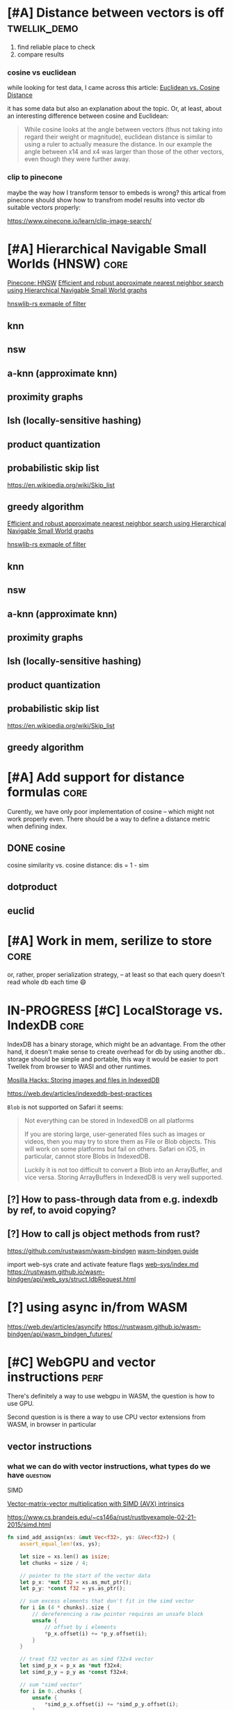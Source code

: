 * [#A] Distance between vectors is off                         :twellik_demo:

1. find reliable place to check
2. compare results

*** cosine vs euclidean

while looking for test data, I came across this article:
[[https://cmry.github.io/notes/euclidean-v-cosine][Euclidean vs. Cosine Distance]]

it has some data but also an explanation about the topic. Or, at
least, about an interesting difference between cosine and Euclidean:

#+begin_quote
While cosine looks at the angle between vectors (thus not taking into
regard their weight or magnitude), euclidean distance is similar to
using a ruler to actually measure the distance. In our example the
angle between x14 and x4 was larger than those of the other vectors,
even though they were further away.
#+end_quote

*** clip to pinecone

maybe the way how I transform tensor to embeds is wrong?
this artical from pinecone should show how to transfrom model results
into vector db suitable vectors properly:

https://www.pinecone.io/learn/clip-image-search/

* [#A] Hierarchical Navigable Small Worlds (HNSW)                      :core:

[[https://www.pinecone.io/learn/series/faiss/hnsw/][Pinecone: HNSW]]
[[https://arxiv.org/pdf/1603.09320.pdf][Efficient and robust approximate nearest neighbor search using
Hierarchical Navigable Small World graphs]]

[[https://github.com/jean-pierreBoth/hnswlib-rs/blob/master/tests/filtertest.rs][hnswlib-rs exmaple of filter]]

** knn

** nsw

** a-knn (approximate knn)

** proximity graphs

** lsh (locally-sensitive hashing)

** product quantization

** probabilistic skip list
https://en.wikipedia.org/wiki/Skip_list

** greedy algorithm

[[https://arxiv.org/pdf/1603.09320.pdf][Efficient and robust approximate nearest neighbor search using Hierarchical Navigable Small World graphs]]

[[https://github.com/jean-pierreBoth/hnswlib-rs/blob/master/tests/filtertest.rs][hnswlib-rs exmaple of filter]]

** knn

** nsw

** a-knn (approximate knn)

** proximity graphs

** lsh (locally-sensitive hashing)

** product quantization

** probabilistic skip list
https://en.wikipedia.org/wiki/Skip_list

** greedy algorithm

* [#A] Add support for distance formulas                               :core:

Curently, we have only poor implementation of cosine -- which might
not work properly even. There should be a way to define a distance
metric when defining index.

** DONE cosine
CLOSED: [2023-11-11 Sat 02:15]
cosine similarity vs. cosine distance:
dis = 1 - sim

** dotproduct
** euclid

* [#A] Work in mem, serilize to store                                  :core:
or, rather, proper serialization strategy, -- at least so that each
query doesn't read whole db each time 😄

* IN-PROGRESS [#C] LocalStorage vs. IndexDB                            :core:

IndexDB has a binary storage, which might be an advantage. From the
other hand, it doesn't make sense to create overhead for db by using
another db.. storage should be simple and portable, this way it would
be easier to port Twellek from browser to WASI and other runtimes.

[[https://hacks.mozilla.org/2012/02/storing-images-and-files-in-indexeddb/][Mosilla Hacks: Storing images and files in IndexedDB]]

https://web.dev/articles/indexeddb-best-practices

=Blob= is not supported on Safari it seems:

#+begin_quote
Not everything can be stored in IndexedDB on all platforms

If you are storing large, user-generated files such as images or
videos, then you may try to store them as File or Blob objects. This
will work on some platforms but fail on others. Safari on iOS, in
particular, cannot store Blobs in IndexedDB.

Luckily it is not too difficult to convert a Blob into an ArrayBuffer,
and vice versa. Storing ArrayBuffers in IndexedDB is very well
supported.

#+end_quote

** [?] How to pass-through data from e.g. indexdb by ref, to avoid copying?

** [?] How to call js object methods from rust?
https://github.com/rustwasm/wasm-bindgen
[[https://rustwasm.github.io/docs/wasm-bindgen/][wasm-bindgen guide]]

import web-sys crate and activate feature flags
[[https://github.com/rustwasm/wasm-bindgen/blob/9fb3bca16876c756266274f78fcd0214e0581eaa/guide/src/web-sys/index.md?plain=1#L4][web-sys/index.md]]
https://rustwasm.github.io/wasm-bindgen/api/web_sys/struct.IdbRequest.html

* [?] using async in/from WASM
https://web.dev/articles/asyncify
https://rustwasm.github.io/wasm-bindgen/api/wasm_bindgen_futures/


* [#C] WebGPU and vector instructions                                  :perf:

There's definitely a way to use webgpu in WASM, the question is how to
use GPU.

Second question is is there a way to use CPU vector extensions from
WASM, in browser in particular

**  vector instructions

*** what we can do with vector instructions, what types do we have :question:

SIMD

[[https://gist.github.com/kbarbary/9efb3650f1b69b2b6b18e34ad347777b][Vector-matrix-vector multiplication with SIMD (AVX) intrinsics]]

https://www.cs.brandeis.edu/~cs146a/rust/rustbyexample-02-21-2015/simd.html
#+begin_src rust
fn simd_add_assign(xs: &mut Vec<f32>, ys: &Vec<f32>) {
    assert_equal_len!(xs, ys);

    let size = xs.len() as isize;
    let chunks = size / 4;

    // pointer to the start of the vector data
    let p_x: *mut f32 = xs.as_mut_ptr();
    let p_y: *const f32 = ys.as_ptr();

    // sum excess elements that don't fit in the simd vector
    for i in (4 * chunks)..size {
        // dereferencing a raw pointer requires an unsafe block
        unsafe {
            // offset by i elements
            *p_x.offset(i) += *p_y.offset(i);
        }
    }

    // treat f32 vector as an simd f32x4 vector
    let simd_p_x = p_x as *mut f32x4;
    let simd_p_y = p_y as *const f32x4;

    // sum "simd vector"
    for i in 0..chunks {
        unsafe {
            *simd_p_x.offset(i) += *simd_p_y.offset(i);
        }
    }
}
#+end_src

https://github.com/doxakis/CosineSimilarityComparison
#+begin_quote
There is a minimal cost to communicate with the GPU device (about 300
ms in the experimentation and only occur on the first GPU call). You
need to have a great amount of data to use the GPU. Otherwise, it's
slower than the single thread version. The communication cost with GPU
is negligible when using large arrays. If the array is too large, we
got an exception. (Maybe it's time to do batch processing and do
multiple GPU call.)

The Advanced Vector Extensions of modern CPU can be used per
thread. Adding more threads reduce the computation time. Compared to
the simple method, it uses about half (or less) the time to do the
same job in the integer version. If the dataset is a double array, the
performance is the same or worst.

Obviously, using double is way slower than integer. If possible,
always prefer integer. If you want to keep some digits, you could
multiple the number by 10 or 100 and convert it to integer. If you
really want to keep double, maybe you should consider using the GPU.

If we compare the vectorized version (integer array, v1 and v2), the
dot product is faster than doing an addition/multiplication on an
accumulator vector and taking the sum of the accumulator when having
small dimension in the array. (It's slower than the simple method on 1
thread.) But, if you consider an array with a lot of dimension, it's
faster using an accumulator vector than using the dot product
operation.
#+end_quote

[[https://www.sciencedirect.com/topics/computer-science/vector-instruction][Vector instructions]]
#+begin_quote
Vector instructions include instructions that perform floating-point
operations, instructions that load vector registers from memory and
store them to memory, instructions to manipulate vector mask
registers, and other special purpose instructions such as vector
shuffle.

From: Intel Xeon Phi Coprocessor High Performance Programming, 2013
#+end_quote

*** what types of vector instructions we have in browser available :question:

https://webassembly.github.io/spec/core/syntax/instructions.html#vector-instructions

https://doc.rust-lang.org/beta/core/arch/wasm32/index.html#simd

[[https://v8.dev/features/simd]]

** WebGPU
turns out, webgl can be used to search textures!
https://webgl2fundamentals.org/webgl/lessons/webgl-gpgpu.html

* [#C] Qdrant / Pinecone API                                     :adoptation:

In order to increase adoptability, there should be a way to easy move
your code and data from existing popular vector DBs.

** client / library interface
** guide how to move data from ... to twellik
** CSV import / export

* [#A] Unsplash search example                                         :demo:

** Host model for demo queries

* [#B] README, examples, pictures                                      :docs:
* [#C] ideas for demo
* [#A] Query language, simular to qdrant / elastic               :query_lang:
* [#C] SQL                                                       :query_lang:
* [#B] Quantization
* [#B] Hybrid search, vector + metadata
[[https://www.youtube.com/watch?v=taYoJ-mKLUI][YouTube: Natural Language Processing with Qdrant for Vector Similarity
Search]]

[[https://qdrant.tech/articles/hybrid-search/][On hybrid search (qdrant)]]
